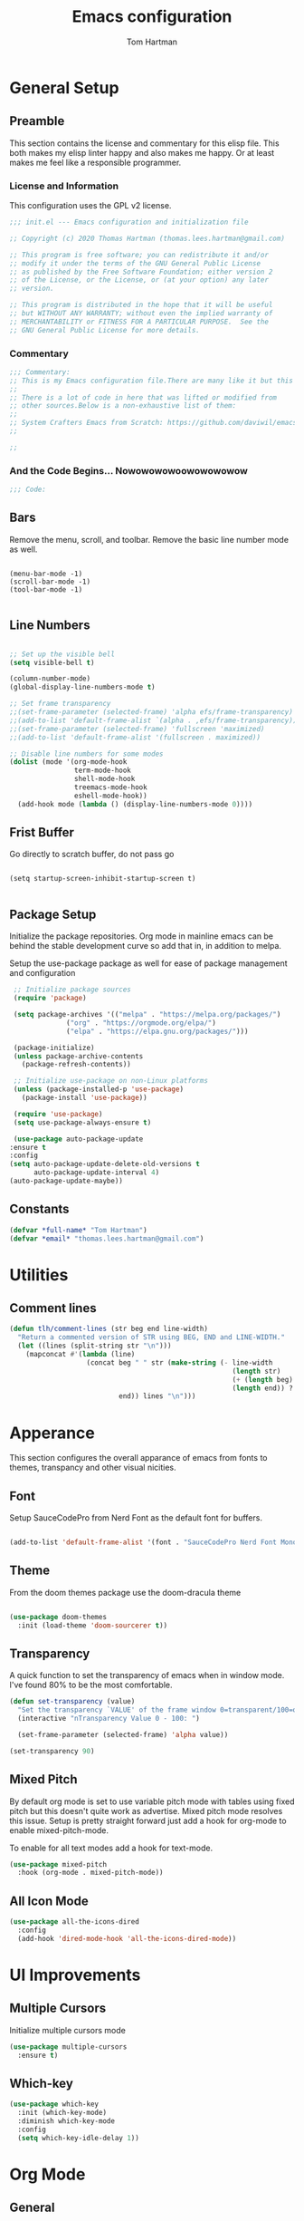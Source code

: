 #+TITLE: Emacs configuration
#+AUTHOR: Tom Hartman
#+PROPERTY: header-args:emacs-lisp :tangle ./init-test.el
 
* General Setup
** Preamble
This section contains the license and commentary for this elisp file. This both makes my elisp linter happy and also makes me happy. Or at least makes me feel like a responsible programmer.

*** License and Information
This configuration uses the GPL v2 license.

#+begin_src emacs-lisp
;;; init.el --- Emacs configuration and initialization file

;; Copyright (c) 2020 Thomas Hartman (thomas.lees.hartman@gmail.com)

;; This program is free software; you can redistribute it and/or
;; modify it under the terms of the GNU General Public License
;; as published by the Free Software Foundation; either version 2
;; of the License, or the License, or (at your option) any later
;; version.

;; This program is distributed in the hope that it will be useful
;; but WITHOUT ANY WARRANTY; without even the implied warranty of
;; MERCHANTABILITY or FITNESS FOR A PARTICULAR PURPOSE.  See the
;; GNU General Public License for more details.
#+end_src


*** Commentary
#+begin_src emacs-lisp
;;; Commentary:
;; This is my Emacs configuration file.There are many like it but this one is mine.
;;
;; There is a lot of code in here that was lifted or modified from
;; other sources.Below is a non-exhaustive list of them:
;;
;; System Crafters Emacs from Scratch: https://github.com/daviwil/emacs-from-scratch
;;

;; 
#+end_src


*** And the Code Begins... Nowowowowoowowowowow
#+begin_src emacs-lisp
;;; Code:
#+end_src

** Bars
 Remove the menu, scroll, and toolbar. Remove the basic line number
 mode as well.

 #+begin_src emacs-lisp output

 (menu-bar-mode -1)
 (scroll-bar-mode -1)
 (tool-bar-mode -1)

 #+end_src

** Line Numbers
#+begin_src emacs-lisp

;; Set up the visible bell
(setq visible-bell t)

(column-number-mode)
(global-display-line-numbers-mode t)

;; Set frame transparency
;;(set-frame-parameter (selected-frame) 'alpha efs/frame-transparency)
;;(add-to-list 'default-frame-alist `(alpha . ,efs/frame-transparency))
;;(set-frame-parameter (selected-frame) 'fullscreen 'maximized)
;;(add-to-list 'default-frame-alist '(fullscreen . maximized))

;; Disable line numbers for some modes
(dolist (mode '(org-mode-hook
                term-mode-hook
                shell-mode-hook
                treemacs-mode-hook
                eshell-mode-hook))
  (add-hook mode (lambda () (display-line-numbers-mode 0))))

#+end_src

** Frist Buffer

Go directly to scratch buffer, do not pass go
#+begin_src emacs-lisp output

(setq startup-screen-inhibit-startup-screen t)

#+end_src

** Package Setup
Initialize the package repositories. Org mode in mainline emacs can be behind the stable development curve so add that in, in addition to melpa.

Setup the use-package package as well for ease of package management and configuration

   #+begin_src emacs-lisp
     ;; Initialize package sources
     (require 'package)

     (setq package-archives '(("melpa" . "https://melpa.org/packages/")
			      ("org" . "https://orgmode.org/elpa/")
			      ("elpa" . "https://elpa.gnu.org/packages/")))

     (package-initialize)
     (unless package-archive-contents
       (package-refresh-contents))

     ;; Initialize use-package on non-Linux platforms
     (unless (package-installed-p 'use-package)
       (package-install 'use-package))

     (require 'use-package)
     (setq use-package-always-ensure t)

     (use-package auto-package-update
	:ensure t
	:config
	(setq auto-package-update-delete-old-versions t
	      auto-package-update-interval 4)
	(auto-package-update-maybe))
   
   #+end_src

** Constants
#+begin_src emacs-lisp
(defvar *full-name* "Tom Hartman")
(defvar *email* "thomas.lees.hartman@gmail.com")

#+end_src

* Utilities

** Comment lines
#+begin_src emacs-lisp
(defun tlh/comment-lines (str beg end line-width)
  "Return a commented version of STR using BEG, END and LINE-WIDTH."
  (let ((lines (split-string str "\n")))
    (mapconcat #'(lambda (line)
                   (concat beg " " str (make-string (- line-width
                                                       (length str)
                                                       (+ (length beg) 1)
                                                       (length end)) ? )
                           end)) lines "\n")))

#+end_src

* Apperance
This section configures the overall apparance of emacs from fonts to themes, transpancy and other visual nicities.

** Font
Setup SauceCodePro from Nerd Font as the default font for buffers.

#+begin_src emacs-lisp
  
(add-to-list 'default-frame-alist '(font . "SauceCodePro Nerd Font Mono-8"))
 
#+end_src

** Theme
From the doom themes package use the doom-dracula theme

#+begin_src emacs-lisp

(use-package doom-themes
  :init (load-theme 'doom-sourcerer t))

#+end_src

** Transparency
A quick function to set the transparency of emacs when in window mode. I've found 80% to be the most comfortable.

#+begin_src emacs-lisp
(defun set-transparency (value)
  "Set the transparency `VALUE' of the frame window 0=transparent/100=opaque."
  (interactive "nTransparency Value 0 - 100: ")

  (set-frame-parameter (selected-frame) 'alpha value))
   
(set-transparency 90)
#+end_src

** Mixed Pitch
By default org mode is set to use variable pitch mode with tables using fixed pitch but this doesn't quite work as advertise. Mixed pitch mode resolves this issue. Setup is pretty straight forward just add a hook  for org-mode to enable mixed-pitch-mode.

To enable for all text modes add a hook for text-mode.

#+begin_src emacs-lisp
(use-package mixed-pitch
  :hook (org-mode . mixed-pitch-mode))
#+end_src

** All Icon Mode
#+begin_src emacs-lisp
(use-package all-the-icons-dired
  :config
  (add-hook 'dired-mode-hook 'all-the-icons-dired-mode))
#+end_src

* UI Improvements
** Multiple Cursors
Initialize multiple cursors mode

#+begin_src emacs-lisp
(use-package multiple-cursors
  :ensure t)
#+end_src

** Which-key

#+begin_src emacs-lisp
(use-package which-key
  :init (which-key-mode)
  :diminish which-key-mode
  :config
  (setq which-key-idle-delay 1))
#+end_src

* Org Mode
** General
   #+begin_src emacs-lisp
   
(defun efs/org-mode-setup ()
  (org-indent-mode)
  (variable-pitch-mode 1)
  (visual-line-mode 1))

(use-package org
  :pin org
  :hook (org-mode . efs/org-mode-setup)
  :config
  (setq org-ellipsis " ▾")
  
  (setq org-agenda-start-with-log-mode t)
  (setq org-log-done 'time)
  (setq org-log-into-drawer t))

   #+end_src

** Babel
 
  #+begin_src emacs-lisp
   (setf org-src-preserve-indentation t)
   #+end_src

** Structure Templates

 #+begin_src emacs-lisp

 (require 'org-tempo)
  
 (add-to-list 'org-structure-template-alist '("sh" . "src shell"))
 (add-to-list 'org-structure-template-alist '("el" . "src emacs-lisp"))
 (add-to-list 'org-structure-template-alist '("py" . "src python"))

 #+end_src
 
** Auto-tangle

This snippet adds a hook to org-mode buffers so that efs/org-babel-tangle-config gets executed each time such a buffer gets saved. This function checks to see if the file being saved is the Emacs.org file you’re looking at right now, and if so, automatically exports the configuration here to the associated output files.

#+begin_src emacs-lisp
;; Automatically tangle our Emacs.org config file when we save it
(defun efs/org-babel-tangle-config ()
  (when (string-equal (file-name-directory (buffer-file-name))
                      (expand-file-name user-emacs-directory))
    ;; Dynamic scoping to the rescue
    (let ((org-confirm-babel-evaluate nil))
      (org-babel-tangle))))

(add-hook 'org-mode-hook (lambda () (add-hook 'after-save-hook #'efs/org-babel-tangle-config)))
#+end_src

** Center Org Buffers

We use visual-fill-column to center org-mode buffers for a more pleasing writing experience as it centers the contents of the buffer horizontally to seem more like you are editing a document. This is really a matter of personal preference so you can remove the block below if you don’t like the behavior.

#+begin_src emacs-lisp
(defun efs/org-mode-visual-fill ()
  (setq visual-fill-column-width 100
        visual-fill-column-center-text t)
  (visual-fill-column-mode 1))

(use-package visual-fill-column
  :hook (org-mode . efs/org-mode-visual-fill))
#+end_src

** Better Bullets
org-bullets replaces the heading stars in org-mode buffers with nicer looking characters that you can control. Another option for this is org-superstar-mode which we may cover in a later video.

#+begin_src emacs-lisp
(use-package org-bullets
  :after org
  :hook (org-mode . org-bullets-mode)
  :custom
  (org-bullets-bullet-list '("◉" "○" "●" "○" "●" "○" "●")))
#+end_src

** Agenda

#+begin_src emacs-lisp

#+end_src

* Ivy and Counsel
#+begin_src emacs-lisp
(use-package ivy
  :diminish
  :bind (("C-s" . swiper)
         :map ivy-minibuffer-map
         ("TAB" . ivy-alt-done)
         ("C-l" . ivy-alt-done)
         ("C-j" . ivy-next-line)
         ("C-k" . ivy-previous-line)
         :map ivy-switch-buffer-map
         ("C-k" . ivy-previous-line)
         ("C-l" . ivy-done)
         ("C-d" . ivy-switch-buffer-kill)
         :map ivy-reverse-i-search-map
         ("C-k" . ivy-previous-line)
         ("C-d" . ivy-reverse-i-search-kill))
  :config
  (ivy-mode 1))

(use-package counsel
  :bind (("C-M-j" . 'counsel-switch-buffer)
         :map minibuffer-local-map
         ("C-r" . 'counsel-minibuffer-history))
  :custom
  (counsel-linux-app-format-function #'counsel-linux-app-format-function-name-only)
  :config
  (counsel-mode 1))

(use-package ivy-rich
  :init
  (ivy-rich-mode 1))

#+end_src

* Magit
#+begin_src emacs-lisp
(use-package magit
  :custom
  (magit-display-buffer-function #'magit-display-buffer-same-window-except-diff-v1))

;; NOTE: Make sure to configure a GitHub token before using this package!
;; - https://magit.vc/manual/forge/Token-Creation.html#Token-Creation
;; - https://magit.vc/manual/ghub/Getting-Started.html#Getting-Started
(use-package forge)

#+end_src

* Programming
** Flycheck
Flycheck mode for syntax highlighting and linting
#+begin_src emacs-lisp

(use-package flycheck)

#+end_src

** Language Server Protocol
Basic LSP setup

#+begin_src emacs-lisp

(defun efs/lsp-mode-setup ()
  (setq lsp-headerline-breadcrumb-segments '(path-up-to-project file symbols))
  (lsp-headerline-breadcrumb-mode))

(use-package lsp-mode
  :commands (lsp lsp-deferred)
  :hook (lsp-mode . efs/lsp-mode-setup)
  :init
  (setq lsp-keymap-prefix "C-c l")  ;; Or 'C-l', 's-l'
  :config
  (lsp-enable-which-key-integration t))

#+end_src

LSP-UI
#+begin_src emacs-lisp
(use-package lsp-ui
  :hook (lsp-mode . lsp-ui-mode)
  :custom
  (lsp-ui-doc-position 'bottom))
#+end_src

LSP-treemacs
#+begin_src emacs-lisp
(use-package lsp-treemacs
  :after lsp)
#+end_src

** DAP
#+begin_src 
(use-package dap-mode
  ;; Uncomment the config below if you want all UI panes to be hidden by default!
  ;; :custom
  ;; (lsp-enable-dap-auto-configure nil)
  ;; :config
  ;; (dap-ui-mode 1)

  :config
  ;; Set up Node debugging
  (require 'dap-node)
  (dap-node-setup) ;; Automatically installs Node debug adapter if needed

  ;; Bind `C-c l d` to `dap-hydra` for easy access
  (general-define-key
    :keymaps 'lsp-mode-map
    :prefix lsp-keymap-prefix
    "d" '(dap-hydra t :wk "debugger")))
#+end_src

** Company 

Company Mode provides a nicer in-buffer completion interface than completion-at-point which is more reminiscent of what you would expect from an IDE. We add a simple configuration to make the keybindings a little more useful (TAB now completes the selection and initiates completion at the current location if needed).

We also use company-box to further enhance the look of the completions with icons and better overall presentation.

#+begin_src emacs-lisp

(use-package company
  :after lsp-mode
  :hook (lsp-mode . company-mode)
  :bind (:map company-active-map
         ("<tab>" . company-complete-selection))
        (:map lsp-mode-map
         ("<tab>" . company-indent-or-complete-common))
  :custom
  (company-minimum-prefix-length 1)
  (company-idle-delay 0.0))

(use-package company-box
  :hook (company-mode . company-box-mode))

#+end_src

** Projectile

#+begin_src emacs-lisp
(use-package projectile
  :diminish projectile-mode
  :config (projectile-mode)
  :custom ((projectile-completion-system 'ivy))
  :bind-keymap
  ("C-c p" . projectile-command-map)
  :init
  ;; NOTE: Set this to the folder where you keep your Git repos!
  (when (file-directory-p "~/projects/")
    (setq projectile-project-search-path '("~/projects/")))
  (setq projectile-switch-project-action #'projectile-dired))

(use-package counsel-projectile
  :config (counsel-projectile-mode))
#+end_src

** Languages
*** Emacs Lisp

Paredit mode

#+begin_src emacs-lisp
(use-package paredit
  :config
  
  ;; slurping in a terminal doesn't quite work, so rebind keys so they do
  (unless (display-graphic-p)
    (define-key paredit-mode-map (kbd ",") 'paredit-backward-slurp-sexp)
    (define-key paredit-mode-map (kbd ".") 'paredit-forward-slurp-sexp))

  ;; turn paredit on for all lispy modes
  (add-hook 'emacs-lisp-mode-hook 'paredit-mode)
  (add-hook 'lisp-mode-hook 'paredit-mode)
  (add-hook 'scheme-mode-hook 'paredit-mode)
  (add-hook 'ielm-mode-hook 'paredit-mode)

  ;; turn on paredit for Cask files too
  (add-to-list 'auto-mode-alist '("Cask" . paredit-mode)))
#+end_src

*** TypeScript
Setup Typescript to use lsp

#+begin_src emacs-lisp
(use-package typescript-mode
  :mode "\\.ts\\'"
  :hook (typescript-mode . lsp-deferred)
  :config
  (setq typescript-indent-level 2)
  (add-to-list 'lsp-enabled-clients 'ts-ls))
#+end_src

*** Python

Setup lsp for python
#+begin_src emacs-lisp
(use-package python-mode
  :ensure t
  :hook (python-mode . lsp-deferred)
 ;; :custom
  ;; NOTE: Set these if Python 3 is called "python3" on your system!
  ;; (python-shell-interpreter "python3")
  ;; (dap-python-executable "python3")
;;  (dap-python-debugger 'debugpy)
;;  :config
;;  (require 'dap-python)
  )
#+end_src

**** pyenv
#+begin_src emacs-lisp
(use-package pyvenv)
(pyvenv-activate "~/venv/")

#+end_src
**** Jedi Language Server

#+begin_src emacs-lisp
(use-package jedi)

(use-package lsp-jedi
  :ensure t
  :config
  (with-eval-after-load "lsp-mode"
    (add-to-list 'lsp-disabled-clients 'pyls)
    (add-to-list 'lsp-enabled-clients 'jedi)))
#+end_src

*** Open Scad
Initialize open scad mode
#+begin_src emacs-lisp
(use-package scad-mode)
(use-package scad-preview
  :mode "\\.scad\\'"
  :custom
  (scad-preview-image-size '(900 . 900))
  :config
  (defun scad-export-stl ()
    "Exports the current visited filename as an stl file."
    (interactive)
    (call-process "openscad" nil "*openscad-output*" t
                  "-o" (f-swap-ext (f-filename (buffer-file-name)) "stl")
                  (buffer-file-name))))
#+end_src

*** Lisp
**** Slime
#+begin_src
(use-package slime
  :custom
  (inferior-lisp-program "/usr/bin/sbcl")
  :config
  (add-hook 'lisp-mode-hook '(lambda () (slime-mode)))
  (slime-setup '(slime-repl slime-fuzzy)))
#+end_src

*** Lua 

Setup Lua the way I like it
#+begin_src emacs-lisp
(use-package lua-mode
  :hook (lua-mode . lsp-deferred)
  :config
  (add-to-list 'lsp-enabled-clients 'lsp-lua-lsp))
#+end_src

**** Lua Language Server
Installation

#+begin_src sh
# clone project
git clone https://github.com/sumneko/lua-language-server
cd lua-language-server
git submodule update --init --recursive

cd 3rd/luamake
ninja -f ninja/linux.ninja
cd ../..
./3rd/luamake/luamake rebuild

mkdir -P ~/.emacs.d/.cache/lsp/lua-language-server/

cp bin/Linux/lua-language-server ~/.emacs.d/.cache/lsp/lua-language-server/
cp main.lua ~/.emacs.d/.cache/lsp/lua-language-server/
#+end_src

*** HTML
Add emmet mode to html mode
#+begin_src emacs-lisp
(use-package emmet-mode
  :hook (mhtml-mode . emmet-mode))
#+end_src

** Origami
Origami folding library
#+begin_src emacs-lisp
(use-package origami
  :config
  (global-origami-mode))
#+end_src

* Treemacs
Default setup for treemacs
Disabling for the moment
#+begin_src
(use-package treemacs
  :ensure t
  :defer t
  :init
  (with-eval-after-load 'winum
    (define-key winum-keymap (kbd "M-0") #'treemacs-select-window))
  :config
  (progn
    (setq treemacs-collapse-dirs                 (if treemacs-python-executable 3 0)
          treemacs-deferred-git-apply-delay      0.5
          treemacs-directory-name-transformer    #'identity
          treemacs-display-in-side-window        t
          treemacs-eldoc-display                 t
          treemacs-file-event-delay              5000
          treemacs-file-extension-regex          treemacs-last-period-regex-value
          treemacs-file-follow-delay             0.2
          treemacs-file-name-transformer         #'identity
          treemacs-follow-after-init             t
          treemacs-git-command-pipe              ""
          treemacs-goto-tag-strategy             'refetch-index
          treemacs-indentation                   2
          treemacs-indentation-string            " "
          treemacs-is-never-other-window         nil
          treemacs-max-git-entries               5000
          treemacs-missing-project-action        'ask
          treemacs-move-forward-on-expand        nil
          treemacs-no-png-images                 nil
          treemacs-no-delete-other-windows       t
          treemacs-project-follow-cleanup        nil
          treemacs-persist-file                  (expand-file-name ".cache/treemacs-persist" user-emacs-directory)
          treemacs-position                      'left
          treemacs-recenter-distance             0.1
          treemacs-recenter-after-file-follow    nil
          treemacs-recenter-after-tag-follow     nil
          treemacs-recenter-after-project-jump   'always
          treemacs-recenter-after-project-expand 'on-distance
          treemacs-show-cursor                   nil
          treemacs-show-hidden-files             t
          treemacs-silent-filewatch              nil
          treemacs-silent-refresh                nil
          treemacs-sorting                       'alphabetic-asc
          treemacs-space-between-root-nodes      t
          treemacs-tag-follow-cleanup            t
          treemacs-tag-follow-delay              1.5
          treemacs-user-mode-line-format         nil
          treemacs-user-header-line-format       nil
          treemacs-width                         20
          treemacs-workspace-switch-cleanup      nil)))
#+end_src

* yassnippet
#+begin_src emacs-lisp
(use-package yasnippet
  :custom
  (yas/root-directory '("~/.emacs.d/snippets"))
  :config
  (yas-global-mode 1)
  (mapc #'yas-load-directory yas/root-directory))

#+end_src

* RestClient
#+begin_src emacs-lisp
(use-package restclient)
#+end_src

* Closing

#+begin_src emacs-lisp
;;; init.el ends here
#+end_src

